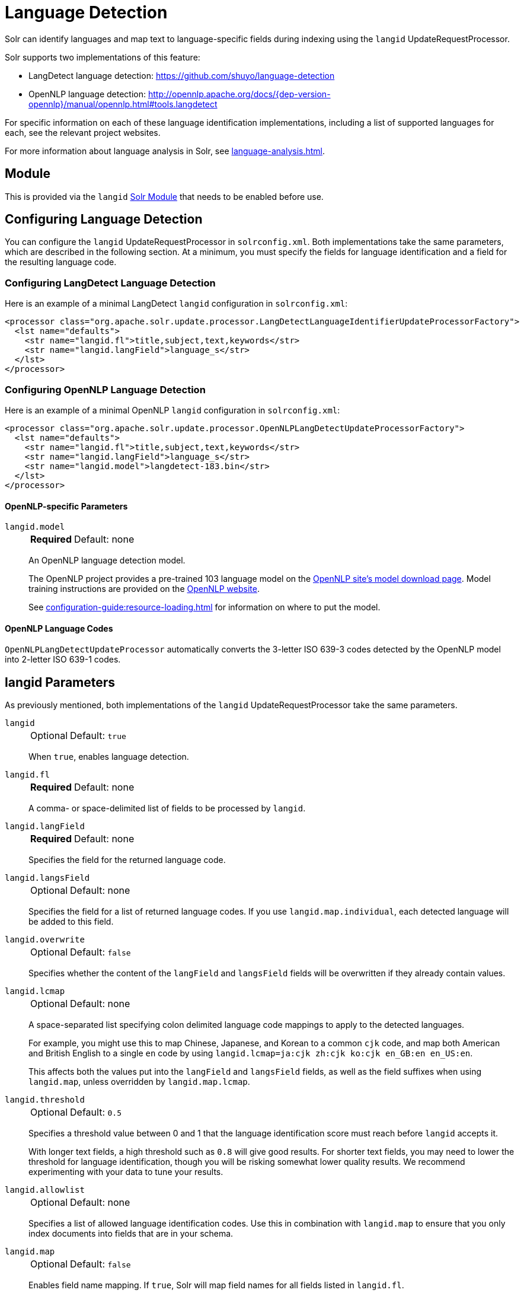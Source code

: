 = Language Detection
// Licensed to the Apache Software Foundation (ASF) under one
// or more contributor license agreements.  See the NOTICE file
// distributed with this work for additional information
// regarding copyright ownership.  The ASF licenses this file
// to you under the Apache License, Version 2.0 (the
// "License"); you may not use this file except in compliance
// with the License.  You may obtain a copy of the License at
//
//   http://www.apache.org/licenses/LICENSE-2.0
//
// Unless required by applicable law or agreed to in writing,
// software distributed under the License is distributed on an
// "AS IS" BASIS, WITHOUT WARRANTIES OR CONDITIONS OF ANY
// KIND, either express or implied.  See the License for the
// specific language governing permissions and limitations
// under the License.

Solr can identify languages and map text to language-specific fields during indexing using the `langid` UpdateRequestProcessor.

Solr supports two implementations of this feature:

* LangDetect language detection: https://github.com/shuyo/language-detection
* OpenNLP language detection: http://opennlp.apache.org/docs/{dep-version-opennlp}/manual/opennlp.html#tools.langdetect

For specific information on each of these language identification implementations, including a list of supported languages for each, see the relevant project websites.

For more information about language analysis in Solr, see xref:language-analysis.adoc[].

== Module

This is provided via the `langid` xref:configuration-guide:solr-modules.adoc[Solr Module] that needs to be enabled before use.

== Configuring Language Detection

You can configure the `langid` UpdateRequestProcessor in `solrconfig.xml`.
Both implementations take the same parameters, which are described in the following section.
At a minimum, you must specify the fields for language identification and a field for the resulting language code.

=== Configuring LangDetect Language Detection

Here is an example of a minimal LangDetect `langid` configuration in `solrconfig.xml`:

[source,xml]
----
<processor class="org.apache.solr.update.processor.LangDetectLanguageIdentifierUpdateProcessorFactory">
  <lst name="defaults">
    <str name="langid.fl">title,subject,text,keywords</str>
    <str name="langid.langField">language_s</str>
  </lst>
</processor>
----

=== Configuring OpenNLP Language Detection

Here is an example of a minimal OpenNLP `langid` configuration in `solrconfig.xml`:

[source,xml]
----
<processor class="org.apache.solr.update.processor.OpenNLPLangDetectUpdateProcessorFactory">
  <lst name="defaults">
    <str name="langid.fl">title,subject,text,keywords</str>
    <str name="langid.langField">language_s</str>
    <str name="langid.model">langdetect-183.bin</str>
  </lst>
</processor>
----

==== OpenNLP-specific Parameters

`langid.model`::
+
[%autowidth,frame=none]
|===
s|Required |Default: none
|===
+
An OpenNLP language detection model.
+
The OpenNLP project provides a pre-trained 103 language model on the http://opennlp.apache.org/models.html[OpenNLP site's model download page].
Model training instructions are provided on the http://opennlp.apache.org/docs/{dep-version-opennlp}/manual/opennlp.html#tools.langdetect[OpenNLP website].
+
See xref:configuration-guide:resource-loading.adoc[] for information on where to put the model.

==== OpenNLP Language Codes

`OpenNLPLangDetectUpdateProcessor` automatically converts the 3-letter ISO 639-3 codes detected by the OpenNLP model into 2-letter ISO 639-1 codes.

== langid Parameters

As previously mentioned, both implementations of the `langid` UpdateRequestProcessor take the same parameters.

`langid`::
+
[%autowidth,frame=none]
|===
|Optional |Default: `true`
|===
+
When `true`, enables language detection.

`langid.fl`::
+
[%autowidth,frame=none]
|===
s|Required |Default: none
|===
+
A comma- or space-delimited list of fields to be processed by `langid`.

`langid.langField`::
+
[%autowidth,frame=none]
|===
s|Required |Default: none
|===
+
Specifies the field for the returned language code.

`langid.langsField`::
+
[%autowidth,frame=none]
|===
|Optional |Default: none
|===
+
Specifies the field for a list of returned language codes.
If you use `langid.map.individual`, each detected language will be added to this field.

`langid.overwrite`::
+
[%autowidth,frame=none]
|===
|Optional |Default: `false`
|===
+
Specifies whether the content of the `langField` and `langsField` fields will be overwritten if they already contain values.

`langid.lcmap`::
+
[%autowidth,frame=none]
|===
|Optional |Default: none
|===
+
A space-separated list specifying colon delimited language code mappings to apply to the detected languages.
+
For example, you might use this to map Chinese, Japanese, and Korean to a common `cjk` code, and map both American and British English to a single `en` code by using `langid.lcmap=ja:cjk zh:cjk ko:cjk en_GB:en en_US:en`.
+
This affects both the values put into the `langField` and `langsField` fields, as well as the field suffixes when using `langid.map`, unless overridden by `langid.map.lcmap`.

`langid.threshold`::
+
[%autowidth,frame=none]
|===
|Optional |Default: `0.5`
|===
+
Specifies a threshold value between 0 and 1 that the language identification score must reach before `langid` accepts it.
+
With longer text fields, a high threshold such as `0.8` will give good results.
For shorter text fields, you may need to lower the threshold for language identification, though you will be risking somewhat lower quality results.
We recommend experimenting with your data to tune your results.

`langid.allowlist`::
+
[%autowidth,frame=none]
|===
|Optional |Default: none
|===
+
Specifies a list of allowed language identification codes.
Use this in combination with `langid.map` to ensure that you only index documents into fields that are in your schema.

`langid.map`::
+
[%autowidth,frame=none]
|===
|Optional |Default: `false`
|===
+
Enables field name mapping.
If `true`, Solr will map field names for all fields listed in `langid.fl`.

`langid.map.fl`::
+
[%autowidth,frame=none]
|===
|Optional |Default: none
|===
+
A comma-separated list of fields for `langid.map` that is different than the fields specified in `langid.fl`.

`langid.map.keepOrig`::
+
[%autowidth,frame=none]
|===
|Optional |Default: `false`
|===
+
If `true`, Solr will copy the field during the field name mapping process, leaving the original field in place.

`langid.map.individual`::
+
[%autowidth,frame=none]
|===
|Optional |Default: `false`
|===
+
If `true`, Solr will detect and map languages for each field individually.

`langid.map.individual.fl`::
+
[%autowidth,frame=none]
|===
|Optional |Default: none
|===
+
A comma-separated list of fields for use with `langid.map.individual` that is different than the fields specified in `langid.fl`.

`langid.fallback`::
+
[%autowidth,frame=none]
|===
|Optional |Default: none
|===
+
Specifies a language code to use if no language is detected or specified in `langid.fallbackFields`.

`langid.fallbackFields`::
+
[%autowidth,frame=none]
|===
|Optional |Default: none
|===
+
If no language is detected that meets the `langid.threshold` score, or if the detected language is not on the `langid.allowlist`, this field specifies language codes to be used as fallback values.
+
If no appropriate fallback languages are found, Solr will use the language code specified in `langid.fallback`.

`langid.map.lcmap`::
+
[%autowidth,frame=none]
|===
|Optional |Default: none
|===
+
A space-separated list specifying colon-delimited language code mappings to use when mapping field names.
+
For example, you might use this to make Chinese, Japanese, and Korean language fields use a common `*_cjk` suffix, and map both American and British English fields to a single `*_en` by using `langid.map.lcmap=ja:cjk zh:cjk ko:cjk en_GB:en en_US:en`.
+
A list defined with this parameter will override any configuration set with `langid.lcmap`.

`langid.map.pattern`::
+
[%autowidth,frame=none]
|===
|Optional |Default: `<field>_<language>`
|===
+
By default, fields are mapped as `<field>_<language>`.
To change this pattern, you can specify a Java regular expression in this parameter.

`langid.map.replace`::
+
[%autowidth,frame=none]
|===
|Optional |Default: `<field>_<language>`
|===
+
By default, fields are mapped as `<field>_<language>`.
To change this pattern, you can specify a Java replace in this parameter.

`langid.enforceSchema`::
+
[%autowidth,frame=none]
|===
|Optional |Default: `true`
|===
+
If `false`, the `langid` processor does not validate field names against your schema.
This may be useful if you plan to rename or delete fields later in the update chain.

